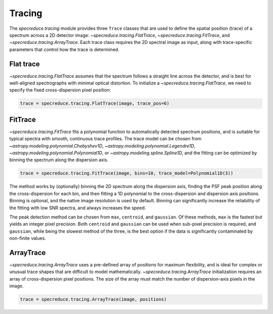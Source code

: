 Tracing
=======

The `specreduce.tracing` module provides three ``Trace`` classes that are used to define the
spatial position (trace) of a spectrum across a 2D detector image: `~specreduce.tracing.FlatTrace`,
`~specreduce.tracing.FitTrace`, and `~specreduce.tracing.ArrayTrace`. Each trace class requires
the 2D spectral image as input, along with trace-specific parameters that control how the trace
is determined.

Flat trace
----------

`~specreduce.tracing.FlatTrace` assumes that the spectrum follows a straight line across the
detector, and is best for well-aligned spectrographs with minimal optical distortion. To
initialize a `~specreduce.tracing.FlatTrace`, we need to specify the fixed cross-dispersion
pixel position:

.. code-block:: python

    trace = specreduce.tracing.FlatTrace(image, trace_pos=6)


.. plot::

    import numpy as np
    import matplotlib.pyplot as plt
    from scipy.stats import norm

    fw = 10
    nd, ncd = 31, 13
    xd, xcd = np.arange(nd), np.arange(ncd)

    spectrum = np.zeros((ncd, nd))
    spectrum[:,:] = norm(6.0, 1.5).pdf(xcd)[:, None]

    plt.rc('font', size=13)
    fig, ax = plt.subplots(figsize=(fw, fw*(ncd/nd)), constrained_layout=True)
    ax.imshow(spectrum, origin='lower')
    ax.plot((0, nd-1), (6, 6), c='k')
    ax.set_xticks(xd+0.5, minor=True)
    ax.set_yticks(xcd+0.5, minor=True)
    ax.grid(alpha=0.25, lw=1, which='minor')
    plt.setp(ax, xlabel='Dispersion axis', ylabel='Cross-dispersion axis')
    fig.show()

FitTrace
--------

`~specreduce.tracing.FitTrace` fits a polynomial function to automatically detected spectrum
positions, and is suitable for typical spectra with smooth, continuous trace profiles. The trace
model can be chosen from `~astropy.modeling.polynomial.Chebyshev1D`,
`~astropy.modeling.polynomial.Legendre1D`, `~astropy.modeling.polynomial.Polynomial1D`,
or `~astropy.modeling.spline.Spline1D`, and the fitting can be optimized by binning the spectrum
along the dispersion axis.

.. code-block:: python

    trace = specreduce.tracing.FitTrace(image, bins=10, trace_model=Polynomial1D(3))

.. plot::

    import numpy as np
    import matplotlib.pyplot as plt
    from scipy.stats import norm
    plt.rc('font', size=13)

    fw = 10
    nd, ncd = 31, 13
    xd, xcd = np.arange(nd), np.arange(ncd)

    tr = np.poly1d([-0.01, 0.2, 7.0])
    spectrum = np.zeros((ncd, nd))
    for i,x in enumerate(xd):
        spectrum[:,i] = norm(tr(x), 1.0).pdf(xcd)

    fig, ax = plt.subplots(figsize=(fw, fw*(ncd/nd)), constrained_layout=True)
    ax.imshow(spectrum, origin='lower')
    ax.plot(xd, tr(xd), 'k')
    ax.set_xticks(xd+0.5, minor=True)
    ax.set_yticks(xcd+0.5, minor=True)
    ax.grid(alpha=0.25, lw=1, which='minor')
    plt.setp(ax, xlabel='Dispersion axis', ylabel='Cross-dispersion axis')
    fig.show()

The method works by (optionally) binning the 2D spectrum along the dispersion axis, finding
the PSF peak position along the cross-dispersion for each bin, and then fitting a 1D polynomial to
the cross-dispersion and dispersion axis positions. Binning is optional, and the native image
resolution is used by default. Binning can significantly increase the reliability of the fitting
with low SNR spectra, and always increases the speed.

The peak detection method can be chosen from ``max``, ``centroid``, and ``gaussian``. Of these
methods, ``max`` is the fastest but yields an integer pixel precision.  Both ``centroid`` and
``gaussian`` can be used when sub-pixel precision is required, and ``gaussian``, while being the
slowest method of the three, is the best option if the data is significantly contaminated by
non-finite values.

.. plot::

    import numpy as np
    import matplotlib.pyplot as plt
    from scipy.stats import norm
    from numpy.random import seed, normal
    from astropy.modeling.models import Gaussian1D
    from astropy.modeling.fitting import DogBoxLSQFitter
    plt.rc('font', size=13)
    seed(5)

    fw = 10
    nd, ncd = 31, 13
    xd, xcd = np.arange(nd), np.arange(ncd)

    psf = norm(5.4, 1.5).pdf(xcd) + normal(0, 0.01, ncd)
    fitter = DogBoxLSQFitter()
    m = fitter(Gaussian1D(), xcd, psf)

    fig, ax = plt.subplots(figsize=(fw, fw*(ncd/nd)), constrained_layout=True)
    ax.step(xcd, psf, where='mid', c='k')
    ax.axvline(xcd[np.argmax(psf)], label='max')
    ax.axvline(np.average(xcd, weights=psf), ls='--', label='centroid')
    ax.axvline(m.mean.value, ls=':', label='gaussian')
    ax.plot(xcd, m(xcd), ls=':')
    ax.legend()
    plt.setp(ax, yticks=[], ylabel='Flux', xlabel='Cross-dispersion axis [pix]', xlim=(0, ncd-1))
    fig.show()

ArrayTrace
----------

`~specreduce.tracing.ArrayTrace` uses a pre-defined array of positions for maximum flexibility,
and is ideal for complex or unusual trace shapes that are difficult to model mathematically.
`~specreduce.tracing.ArrayTrace` initialization requires an array of cross-dispersion pixel
positions. The size of the array must match the number of dispersion-axis pixels in the image.

.. code-block:: python

    trace = specreduce.tracing.ArrayTrace(image, positions)

.. plot::

    import numpy as np
    import matplotlib.pyplot as plt
    from scipy.stats import norm
    plt.rc('font', size=13)

    fw = 10
    nd, ncd = 31, 13
    xd, xcd = np.arange(nd), np.arange(ncd)

    tr = np.full_like(xd, 6)
    tr[:6] = 4
    tr[15:23] = 8

    spectrum = np.zeros((ncd, nd))

    for i,x in enumerate(xd):
        spectrum[:,i] = norm(tr[i], 1.0).pdf(xcd)

    plt.rc('font', size=13)
    fig, ax = plt.subplots(figsize=(fw, fw*(ncd/nd)), constrained_layout=True)
    ax.imshow(spectrum, origin='lower')
    ax.plot(xd, tr, 'k')
    ax.set_xticks(xd+0.5, minor=True)
    ax.set_yticks(xcd+0.5, minor=True)
    ax.grid(alpha=0.25, lw=1, which='minor')
    plt.setp(ax, xlabel='Dispersion axis', ylabel='Cross-dispersion axis')
    fig.show()
